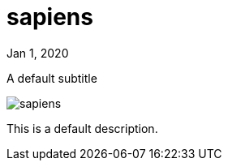 = sapiens

[.date]
Jan 1, 2020

[.subtitle]
A default subtitle

[.hero]
image::/books/sapiens.jpg[]

This is a default description.
